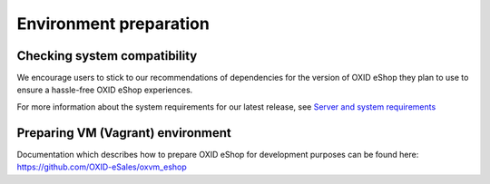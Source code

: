 Environment preparation
=======================

Checking system compatibility
-----------------------------

We encourage users to stick to our recommendations of dependencies for the version of OXID eShop they plan to use
to ensure a hassle-free OXID eShop experiences.

For more information about the system requirements for our latest release, see `Server and system requirements <https://docs.oxid-esales.com/eshop/en/7.0-rc.1/installation/new-installation/server-and-system-requirements.html>`_

Preparing VM (Vagrant) environment
----------------------------------
Documentation which describes how to prepare OXID eShop for development purposes can be found here:
https://github.com/OXID-eSales/oxvm_eshop
